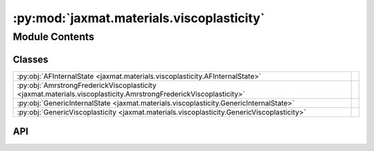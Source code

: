 :py:mod:`jaxmat.materials.viscoplasticity`
==========================================

.. py:module:: jaxmat.materials.viscoplasticity

.. autodoc2-docstring:: jaxmat.materials.viscoplasticity
   :allowtitles:

Module Contents
---------------

Classes
~~~~~~~

.. list-table::
   :class: autosummary longtable
   :align: left

   * - :py:obj:`AFInternalState <jaxmat.materials.viscoplasticity.AFInternalState>`
     - .. autodoc2-docstring:: jaxmat.materials.viscoplasticity.AFInternalState
          :summary:
   * - :py:obj:`AmrstrongFrederickViscoplasticity <jaxmat.materials.viscoplasticity.AmrstrongFrederickViscoplasticity>`
     - .. autodoc2-docstring:: jaxmat.materials.viscoplasticity.AmrstrongFrederickViscoplasticity
          :summary:
   * - :py:obj:`GenericInternalState <jaxmat.materials.viscoplasticity.GenericInternalState>`
     - .. autodoc2-docstring:: jaxmat.materials.viscoplasticity.GenericInternalState
          :summary:
   * - :py:obj:`GenericViscoplasticity <jaxmat.materials.viscoplasticity.GenericViscoplasticity>`
     - .. autodoc2-docstring:: jaxmat.materials.viscoplasticity.GenericViscoplasticity
          :summary:

API
~~~

.. py:class:: AFInternalState
   :canonical: jaxmat.materials.viscoplasticity.AFInternalState

   Bases: :py:obj:`jaxmat.state.SmallStrainState`

   .. autodoc2-docstring:: jaxmat.materials.viscoplasticity.AFInternalState

   .. py:attribute:: p
      :canonical: jaxmat.materials.viscoplasticity.AFInternalState.p
      :type: float
      :value: 'default_value(...)'

      .. autodoc2-docstring:: jaxmat.materials.viscoplasticity.AFInternalState.p

   .. py:attribute:: epsp
      :canonical: jaxmat.materials.viscoplasticity.AFInternalState.epsp
      :type: jaxmat.tensors.SymmetricTensor2
      :value: 'field(...)'

      .. autodoc2-docstring:: jaxmat.materials.viscoplasticity.AFInternalState.epsp

   .. py:attribute:: a
      :canonical: jaxmat.materials.viscoplasticity.AFInternalState.a
      :type: jaxmat.tensors.SymmetricTensor2
      :value: 'field(...)'

      .. autodoc2-docstring:: jaxmat.materials.viscoplasticity.AFInternalState.a

.. py:class:: AmrstrongFrederickViscoplasticity
   :canonical: jaxmat.materials.viscoplasticity.AmrstrongFrederickViscoplasticity

   Bases: :py:obj:`jaxmat.materials.behavior.SmallStrainBehavior`

   .. autodoc2-docstring:: jaxmat.materials.viscoplasticity.AmrstrongFrederickViscoplasticity

   .. py:attribute:: elastic_model
      :canonical: jaxmat.materials.viscoplasticity.AmrstrongFrederickViscoplasticity.elastic_model
      :type: jaxmat.materials.elasticity.LinearElasticIsotropic
      :value: None

      .. autodoc2-docstring:: jaxmat.materials.viscoplasticity.AmrstrongFrederickViscoplasticity.elastic_model

   .. py:attribute:: yield_stress
      :canonical: jaxmat.materials.viscoplasticity.AmrstrongFrederickViscoplasticity.yield_stress
      :type: equinox.Module
      :value: None

      .. autodoc2-docstring:: jaxmat.materials.viscoplasticity.AmrstrongFrederickViscoplasticity.yield_stress

   .. py:attribute:: viscous_flow
      :canonical: jaxmat.materials.viscoplasticity.AmrstrongFrederickViscoplasticity.viscous_flow
      :type: jaxmat.materials.viscoplastic_flows.NortonFlow
      :value: None

      .. autodoc2-docstring:: jaxmat.materials.viscoplasticity.AmrstrongFrederickViscoplasticity.viscous_flow

   .. py:attribute:: kinematic_hardening
      :canonical: jaxmat.materials.viscoplasticity.AmrstrongFrederickViscoplasticity.kinematic_hardening
      :type: jaxmat.materials.viscoplastic_flows.ArmstrongFrederickHardening
      :value: None

      .. autodoc2-docstring:: jaxmat.materials.viscoplasticity.AmrstrongFrederickViscoplasticity.kinematic_hardening

   .. py:attribute:: plastic_surface
      :canonical: jaxmat.materials.viscoplasticity.AmrstrongFrederickViscoplasticity.plastic_surface
      :value: 'vonMises(...)'

      .. autodoc2-docstring:: jaxmat.materials.viscoplasticity.AmrstrongFrederickViscoplasticity.plastic_surface

   .. py:attribute:: internal
      :canonical: jaxmat.materials.viscoplasticity.AmrstrongFrederickViscoplasticity.internal
      :value: 'AFInternalState(...)'

      .. autodoc2-docstring:: jaxmat.materials.viscoplasticity.AmrstrongFrederickViscoplasticity.internal

   .. py:method:: constitutive_update(eps, state, dt)
      :canonical: jaxmat.materials.viscoplasticity.AmrstrongFrederickViscoplasticity.constitutive_update

      .. autodoc2-docstring:: jaxmat.materials.viscoplasticity.AmrstrongFrederickViscoplasticity.constitutive_update

.. py:class:: GenericInternalState
   :canonical: jaxmat.materials.viscoplasticity.GenericInternalState

   Bases: :py:obj:`jaxmat.state.SmallStrainState`

   .. autodoc2-docstring:: jaxmat.materials.viscoplasticity.GenericInternalState

   .. py:attribute:: p
      :canonical: jaxmat.materials.viscoplasticity.GenericInternalState.p
      :type: float
      :value: 'default_value(...)'

      .. autodoc2-docstring:: jaxmat.materials.viscoplasticity.GenericInternalState.p

   .. py:attribute:: epsp
      :canonical: jaxmat.materials.viscoplasticity.GenericInternalState.epsp
      :type: jaxmat.tensors.SymmetricTensor2
      :value: 'field(...)'

      .. autodoc2-docstring:: jaxmat.materials.viscoplasticity.GenericInternalState.epsp

   .. py:attribute:: nX
      :canonical: jaxmat.materials.viscoplasticity.GenericInternalState.nX
      :type: int
      :value: 'field(...)'

      .. autodoc2-docstring:: jaxmat.materials.viscoplasticity.GenericInternalState.nX

   .. py:attribute:: X
      :canonical: jaxmat.materials.viscoplasticity.GenericInternalState.X
      :type: jaxmat.tensors.SymmetricTensor2
      :value: 'field(...)'

      .. autodoc2-docstring:: jaxmat.materials.viscoplasticity.GenericInternalState.X

   .. py:method:: __post_init__()
      :canonical: jaxmat.materials.viscoplasticity.GenericInternalState.__post_init__

      .. autodoc2-docstring:: jaxmat.materials.viscoplasticity.GenericInternalState.__post_init__

.. py:class:: GenericViscoplasticity
   :canonical: jaxmat.materials.viscoplasticity.GenericViscoplasticity

   Bases: :py:obj:`jaxmat.materials.behavior.SmallStrainBehavior`

   .. autodoc2-docstring:: jaxmat.materials.viscoplasticity.GenericViscoplasticity

   .. py:attribute:: elastic_model
      :canonical: jaxmat.materials.viscoplasticity.GenericViscoplasticity.elastic_model
      :type: jaxmat.materials.elasticity.LinearElasticIsotropic
      :value: None

      .. autodoc2-docstring:: jaxmat.materials.viscoplasticity.GenericViscoplasticity.elastic_model

   .. py:attribute:: plastic_surface
      :canonical: jaxmat.materials.viscoplasticity.GenericViscoplasticity.plastic_surface
      :type: jaxmat.materials.plastic_surfaces.AbstractPlasticSurface
      :value: None

      .. autodoc2-docstring:: jaxmat.materials.viscoplasticity.GenericViscoplasticity.plastic_surface

   .. py:attribute:: yield_stress
      :canonical: jaxmat.materials.viscoplasticity.GenericViscoplasticity.yield_stress
      :type: equinox.Module
      :value: None

      .. autodoc2-docstring:: jaxmat.materials.viscoplasticity.GenericViscoplasticity.yield_stress

   .. py:attribute:: viscous_flow
      :canonical: jaxmat.materials.viscoplasticity.GenericViscoplasticity.viscous_flow
      :type: equinox.Module
      :value: None

      .. autodoc2-docstring:: jaxmat.materials.viscoplasticity.GenericViscoplasticity.viscous_flow

   .. py:attribute:: kinematic_hardening
      :canonical: jaxmat.materials.viscoplasticity.GenericViscoplasticity.kinematic_hardening
      :type: jaxmat.materials.viscoplastic_flows.AbstractKinematicHardening
      :value: None

      .. autodoc2-docstring:: jaxmat.materials.viscoplasticity.GenericViscoplasticity.kinematic_hardening

   .. py:attribute:: internal
      :canonical: jaxmat.materials.viscoplasticity.GenericViscoplasticity.internal
      :type: jaxmat.state.AbstractState
      :value: 'field(...)'

      .. autodoc2-docstring:: jaxmat.materials.viscoplasticity.GenericViscoplasticity.internal

   .. py:method:: __post_init__()
      :canonical: jaxmat.materials.viscoplasticity.GenericViscoplasticity.__post_init__

      .. autodoc2-docstring:: jaxmat.materials.viscoplasticity.GenericViscoplasticity.__post_init__

   .. py:method:: constitutive_update(eps, state, dt)
      :canonical: jaxmat.materials.viscoplasticity.GenericViscoplasticity.constitutive_update

      .. autodoc2-docstring:: jaxmat.materials.viscoplasticity.GenericViscoplasticity.constitutive_update
